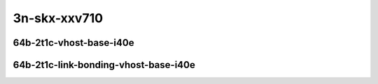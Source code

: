 
.. raw:: latex

    \clearpage

.. raw:: html

    <script type="text/javascript">

        function getDocHeight(doc) {
            doc = doc || document;
            var body = doc.body, html = doc.documentElement;
            var height = Math.max( body.scrollHeight, body.offsetHeight,
                html.clientHeight, html.scrollHeight, html.offsetHeight );
            return height;
        }

        function setIframeHeight(id) {
            var ifrm = document.getElementById(id);
            var doc = ifrm.contentDocument? ifrm.contentDocument:
                ifrm.contentWindow.document;
            ifrm.style.visibility = 'hidden';
            ifrm.style.height = "10px"; // reset to minimal height ...
            // IE opt. for bing/msn needs a bit added or scrollbar appears
            ifrm.style.height = getDocHeight( doc ) + 4 + "px";
            ifrm.style.visibility = 'visible';
        }

    </script>

..
    ## 3n-skx-xxv710
    ### 64b-?t?c-vhost-base-i40e
    10ge2p1xxv710-dot1q-l2xcbase-eth-2vhostvr1024-1vm-ndrpdr
    10ge2p1xxv710-eth-l2xcbase-eth-2vhostvr1024-1vm-ndrpdr
    10ge2p1xxv710-dot1q-l2bdbasemaclrn-eth-2vhostvr1024-1vm-ndrpdr
    10ge2p1xxv710-eth-l2bdbasemaclrn-eth-2vhostvr1024-1vm-ndrpdr
    10ge2p1xxv710-ethip4-ip4base-eth-2vhostvr1024-1vm-ndrpdr

    Tests.Vpp.Perf.Vm Vhost.25Ge2P1Xxv710-Dot1Q-L2Xcbase-Eth-2Vhostvr1024-1Vm-Ndrpdr.64B-2t1c-dot1q-l2xcbase-eth-2vhostvr1024-1vm-ndrpdr
    Tests.Vpp.Perf.Vm Vhost.25Ge2P1Xxv710-Eth-L2Xcbase-Eth-2Vhostvr1024-1Vm-Ndrpdr.64B-2t1c-eth-l2xcbase-eth-2vhostvr1024-1vm-ndrpdr
    Tests.Vpp.Perf.Vm Vhost.25Ge2P1Xxv710-Dot1Q-L2Bdbasemaclrn-Eth-2Vhostvr1024-1Vm-Ndrpdr.64B-2t1c-dot1q-l2bdbasemaclrn-eth-2vhostvr1024-1vm-ndrpdr
    Tests.Vpp.Perf.Vm Vhost.25Ge2P1Xxv710-Eth-L2Bdbasemaclrn-Eth-2Vhostvr1024-1Vm-Ndrpdr.64B-2t1c-eth-l2bdbasemaclrn-eth-2vhostvr1024-1vm-ndrpdr
    Tests.Vpp.Perf.Vm Vhost.25Ge2P1Xxv710-Ethip4-Ip4Base-Eth-2Vhostvr1024-1Vm-Ndrpdr.64B-2t1c-ethip4-ip4base-eth-2vhostvr1024-1vm-ndrpdr

    #### 64b-?t?c-link-bonding-vhost-base-i40e
    10ge2p1xxv710-1lbvpplacp-dot1q-l2xcbase-eth-2vhostvr1024-1vm-ndrpdr
    10ge2p1xxv710-dot1q-l2xcbase-eth-2vhostvr1024-1vm-ndrpdr
    10ge2p1xxv710-eth-l2xcbase-eth-2vhostvr1024-1vm-ndrpdr
    10ge2p1xxv710-1lbvpplacp-dot1q-l2bdbasemaclrn-eth-2vhostvr1024-1vm-ndrpdr
    10ge2p1xxv710-dot1q-l2bdbasemaclrn-eth-2vhostvr1024-1vm-ndrpdr
    10ge2p1xxv710-eth-l2bdbasemaclrn-eth-2vhostvr1024-1vm-ndrpdr

    Tests.Vpp.Perf.Vm Vhost.25Ge2P1Xxv710-1Lbvpplacp-Dot1Q-L2Xcbase-Eth-2Vhostvr1024-1Vm-Ndrpdr.64B-2t1c-1lbvpplacp-dot1q-l2xcbase-eth-2vhostvr1024-1vm-ndrpdr
    Tests.Vpp.Perf.Vm Vhost.25Ge2P1Xxv710-Dot1Q-L2Xcbase-Eth-2Vhostvr1024-1Vm-Ndrpdr.64B-2t1c-dot1q-l2xcbase-eth-2vhostvr1024-1vm-ndrpdr
    Tests.Vpp.Perf.Vm Vhost.25Ge2P1Xxv710-Eth-L2Xcbase-Eth-2Vhostvr1024-1Vm-Ndrpdr.64B-2t1c-eth-l2xcbase-eth-2vhostvr1024-1vm-ndrpdr
    Tests.Vpp.Perf.Vm Vhost.25Ge2P1Xxv710-1Lbvpplacp-Dot1Q-L2Bdbasemaclrn-Eth-2Vhostvr1024-1Vm-Ndrpdr.64B-2t1c-1lbvpplacp-dot1q-l2bdbasemaclrn-eth-2vhostvr1024-1vm-ndrpdr
    Tests.Vpp.Perf.Vm Vhost.25Ge2P1Xxv710-Dot1Q-L2Bdbasemaclrn-Eth-2Vhostvr1024-1Vm-Ndrpdr.64B-2t1c-dot1q-l2bdbasemaclrn-eth-2vhostvr1024-1vm-ndrpdr
    Tests.Vpp.Perf.Vm Vhost.25Ge2P1Xxv710-Eth-L2Bdbasemaclrn-Eth-2Vhostvr1024-1Vm-Ndrpdr.64B-2t1c-eth-l2bdbasemaclrn-eth-2vhostvr1024-1vm-ndrpdr

3n-skx-xxv710
~~~~~~~~~~~~~

64b-2t1c-vhost-base-i40e
------------------------

.. raw:: html

    <center>
    <iframe id="01" onload="setIframeHeight(this.id)" width="700" frameborder="0" scrolling="no" src="../../_static/vpp/3n-skx-xxv710-64b-2t1c-vhost-base-i40e-ndr.html"></iframe>
    <p><br></p>
    </center>

.. raw:: latex

    \begin{figure}[H]
        \centering
            \graphicspath{{../_build/_static/vpp/}}
            \includegraphics[clip, trim=0cm 0cm 5cm 0cm, width=0.70\textwidth]{3n-skx-xxv710-64b-2t1c-vhost-base-i40e-ndr}
            \label{fig:3n-skx-xxv710-64b-2t1c-vhost-base-i40e-ndr}
    \end{figure}

.. raw:: latex

    \clearpage

.. raw:: html

    <center>
    <iframe id="02" onload="setIframeHeight(this.id)" width="700" frameborder="0" scrolling="no" src="../../_static/vpp/3n-skx-xxv710-64b-2t1c-vhost-base-i40e-pdr.html"></iframe>
    <p><br></p>
    </center>

.. raw:: latex

    \begin{figure}[H]
        \centering
            \graphicspath{{../_build/_static/vpp/}}
            \includegraphics[clip, trim=0cm 0cm 5cm 0cm, width=0.70\textwidth]{3n-skx-xxv710-64b-2t1c-vhost-base-i40e-pdr}
            \label{fig:3n-skx-xxv710-64b-2t1c-vhost-base-i40e-pdr}
    \end{figure}

.. raw:: latex

    \clearpage

64b-2t1c-link-bonding-vhost-base-i40e
-------------------------------------

.. raw:: html

    <center>
    <iframe id="11" onload="setIframeHeight(this.id)" width="700" frameborder="0" scrolling="no" src="../../_static/vpp/3n-skx-xxv710-64b-2t1c-link-bonding-vhost-base-i40e-ndr.html"></iframe>
    <p><br></p>
    </center>

.. raw:: latex

    \begin{figure}[H]
        \centering
            \graphicspath{{../_build/_static/vpp/}}
            \includegraphics[clip, trim=0cm 0cm 5cm 0cm, width=0.70\textwidth]{3n-skx-xxv710-64b-2t1c-link-bonding-vhost-base-i40e-ndr}
            \label{fig:3n-skx-xxv710-64b-2t1c-link-bonding-vhost-base-i40e-ndr}
    \end{figure}

.. raw:: latex

    \clearpage

.. raw:: html

    <center>
    <iframe id="12" onload="setIframeHeight(this.id)" width="700" frameborder="0" scrolling="no" src="../../_static/vpp/3n-skx-xxv710-64b-2t1c-link-bonding-vhost-base-i40e-pdr.html"></iframe>
    <p><br></p>
    </center>

.. raw:: latex

    \begin{figure}[H]
        \centering
            \graphicspath{{../_build/_static/vpp/}}
            \includegraphics[clip, trim=0cm 0cm 5cm 0cm, width=0.70\textwidth]{3n-skx-xxv710-64b-2t1c-link-bonding-vhost-base-i40e-pdr}
            \label{fig:3n-skx-xxv710-64b-2t1c-link-bonding-vhost-base-i40e-pdr}
    \end{figure}

